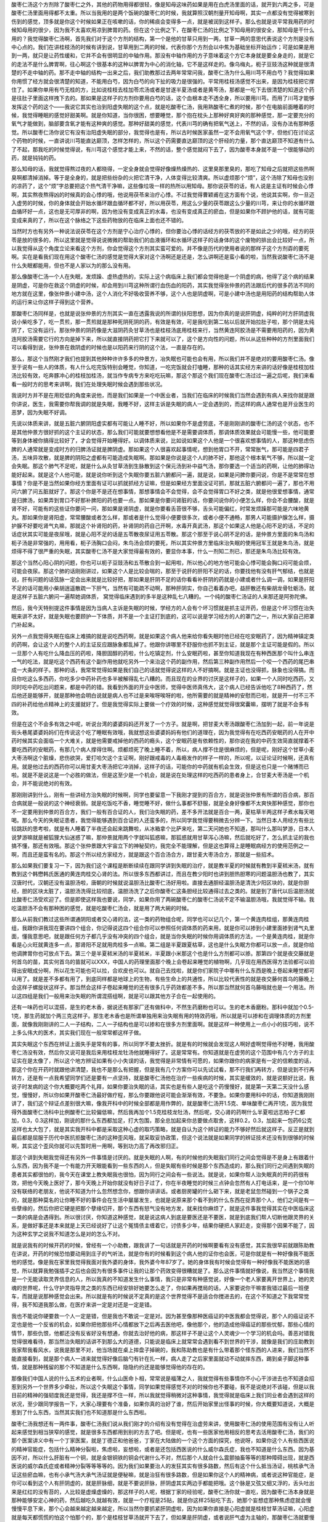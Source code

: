 酸枣仁汤这个方剂除了酸枣仁之外，其他的药物用得都很轻，像是知母这味药如果是用在白虎汤里面的话，就开到六两之多，可是酸枣仁汤里面用得都不太重。所以当我用的是两个饭碗的酸枣仁的时候，我就算照汉朝剂量开知母啊，其实一点都没有觉得被寒到伤到的感觉，顶多就是你这个时候如果正在咳嗽的话，你的稀痰会变得多一点，就是被润到这样子。那么也就是说平常我用药的时候知母用的很少，因为我不太喜欢用凉到脾胃的药。但在这个比例之下，在酸枣仁汤的比例之下知母用的很安全，那知母是干什么用的？我觉得酸枣仁汤啊，首先我们对于这个方剂的结构，第一个是他的甘草只用到一两，甘草一两的意思代表说这个方剂是没有中心点的。我们在讲桂枝汤的时候有讲到说，甘草用到二两的时候，代表你那个方剂会以中焦为基础坐标开始运作；可是如果是用到一两，就只是让药性缓和，它并不会有很明显的中轴作用。那没有中轴作用的方子意味着这个方它本身就是要全身走的，就是它的走法不是什么脾胃啊，往心啊这个很基本的这种以脾胃为中心的消化轴，它不是这样走的。像乌梅丸，枙子豆豉汤这种就是很清楚的不走中轴的药。那不走中轴的结构一出来之后，我们助教那过去两年常常问我，酸枣仁汤为什么用川芎不用白芍？我觉得如果你用惯了经方就会很清楚的知道，不能用白芍，因为白芍的向下扯的吸力是很强的。平常用桂枝汤感觉不出来，是因为桂枝把它撑住了。如果你单用有芍无桂的方，比如说桂枝去桂加苓朮汤或者是甘遂半夏汤或者是黄芩汤，那都是一吃下去很清楚的知道这个药是往肚子里面这样拽下去的。那如果是这样子的方剂你要用白芍的话，这个血根本走不透全身，所以要用川芎。而用了川芎才能够发挥这个药的这个——我说它其实也治到阳虚失眠的这个点，就是吃酸枣仁汤，我用熟酸枣仁煮的时候，那个在电脑前面睡着的时候，我觉得睡眠的感觉好甜美啊。就是你知道，当你很困，想要睡觉，那个抱在枕头上那种好爽好爽的那种感觉，那一定要充分的氧气才能做到，脑部要含氧才能有这种爽的感觉。那种好甜美的感觉，代表川芎的确有把氧气送上，不然的话，没有办法有那种感觉。所以酸枣仁汤你说它有没有治阳虚失眠的部分，我觉得也是有，所以古时候医家虽然一定不会用氧气这个字，但他们在讨论这个药物的时候，一直讲说川芎能直达巅顶，怎样怎样的，所以这个药需要直达巅顶的这个肝经的力量，那个直达巅顶不知道有什么了不起，那我吃的时候觉得说，有川芎这个感觉才能上来，不然的话，整个感觉就闷下去了，因为酸枣本身就不是一个很能够动的药，就是钝钝的药。

那么知母的话，我就觉得熬过夜的人都晓得，一定全身就会觉得好像燥热燥热的、这里臭那里臭的，那吃了知母之后就把这些热啊臭啊都清掉消掉。等于是全身的，就是把些纷杂的火把它清干净，人体变得比较清爽。所以虚烦那个“烦”，这个汤除了知母也没别的凉药了，这个“烦”字总要把这个热气清干净嘛，这些像垃圾一样的热所以用知母。那你说茯苓的话，有人说是主证有时候会心悸啊，其实熬夜熬得凶的时候真的会心悸的哦，他说用茯苓来治疗心悸。不过我觉得曹颖甫在这方面有个说，他说其实啊，你一旦迈入虚劳的时候，你的身体就会开始水循环跟血循环都不好，所以用茯苓，用这么少量的茯苓跟这么少量的川芎，来让你的水循环跟血循环好一点，这也是无可厚非的啊，因为他没有变成真正的水毒，也没有变成真正的瘀血，但是如果你不顾护他的话，就有可能变成来真的了，所以在这个脉络之下这些药物放的在临床上面也还不错的。

当然时方也有另外一种说法说茯苓在这个方剂是宁心治疗心悸的，但你要治心悸的话经方的茯苓放的不是如此之少的哦，经方的茯苓是放的很多的，所以这里就是觉得说说微微的帮助我们的血液循环和水循环这样子的话身体的这个废物的排出会比较好一点，所以我觉得从这个角度立论来看这个方剂，你会觉得这个方剂其实蛮可爱的。并不像是历代的使用者说的那样子这个方剂孬的要死啊。实在是看我们现在用这个酸枣仁汤的感觉是觉得大家对这个汤啊还是还是，怎么讲啊还是蛮小看的啦，当然我说酸枣仁汤不是什么失眠都能用，但也不是人家以为的那么没有用。

那么像酸枣仁汤一个人在失眠，发烦躁、虚热虚热的，实际上这个病临床上我们都会觉得他是一个阴虚的病，他得了这个病的结果是阴虚，可是你在救这个阴虚的时候，却会用到川芎这种所谓行血伤血的阳药，其实我觉得张仲景的药法跟后代的很多药法不同的地方就在这里，像张仲景小建中汤，这个人消化不好吸收营养不够，这个人也是阴虚啊，可是小建中汤也是用阳药的结构帮助人体的运行来让你这样子得到这个营养。

那酸枣仁汤同样是，也就是说张仲景的方剂其实一直在透露我说的所谓的扶阳思想，因为你真的是说肝阴虚，纯粹的时方肝阴虚我说小柴吃多了，吃一贯煎，那一贯煎就是那种死阴死阴的药，有效是有效，可是我吃到第二帖以后就开始拉肚子啦，那个阴是太纯阴了，它没有运行。那张仲景的阴药像是大滋阴药灸甘草汤也是桂枝汤底用桂枝来行，当然黄连阿胶汤是不需要用阳药的，因为黄连阿胶汤需要它行的方向是掉下来，所以就直接阴药把它打下来就可以了，这个是方向性的问题，所以从这些种种的方剂里面我们可以看得到说，张仲景在救阴虚的时候也是以阳药来行阴的这个法，一直是存在的。

那么，那这个当然刚才我们也提到其他种种许许多多的仲景方，冶失眠也可能也会有用，所以我们并不是绝对的要用酸枣仁汤。像至于说有一些人的体质，有人什么吃完饭特别会睡觉，你知道，一吃完饭就会打嗑睡，那种的话其实经方来讲的话好像是桂枝加桂汤比较有效，吃奔豚冲心的桂枝加桂汤，就当作专病专方来吃吃玩嘛，那这个那这个我们现在酸枣仁汤过过一遍之后呢，我们来看看一般时方的思考来讲啊，我们在处理失眠时候会遇到那些状况。

我说时方并不是在用贬低的角度来说他，而是我们如果是一个中医业者，当我们在临床的时候我们当然会遇到有病人来找你就是跟你讲说，医生，我需要你帮我调的就是失眠，我睡不好，这样主诉是失眠的病人一定会遇到的，而这样的病人通常也是开业医生的恶梦，因为失眠不好调。

先说以体质来讲，就是五脏六腑阴阳虚实都有可能让人睡不好，所以如果你不是虚劳底，不是刚刚讲的酸枣仁汤的这个状态，也不是其他仲景方很好抓的这个主证的状态，那么我们可能就要想想看他是不是需要调体质，那调体质效果就会可能慢一些，他可能要等到身体被你搞得比较好了，才会觉得开始睡得好。以调体质来说，比如说如果这个人他是一个很喜欢想事情的人，那这种思虑伤脾的人通常就是变成时方的归脾汤证就是脾阴虚。那如果这个人很喜欢起事情呢，想到他胃口不开，常常胀气，那可能是四君子汤，五味异攻散，就是脾的阴阳之虚都有可能造成失眠啊。那如果是你说是这个人的肺不好，那他这个根本氧气不够，所以就一定会失眠。那这个肺气不足呢，就是什么从灸甘草汤到生脉散到这个保元汤到补中益气汤，那你要选一个适当的药啊，让他的肺得功能好起来。就是这个人他可能，就是说你听到这个失眠你要五脏六腑都问一遍，就是说，如果是问脾你要问说，你是不是常常在想事情？你是不是当然如果你经方里面有证可以抓就抓经方证嘛，但是如果经方里面没证可抓，那就五脏六腑都问一遍了，那也不用问六腑了问五脏就好了。那这个你是不是还在想事情，那想事情会不会觉得，会不会觉得胃口不好之类，就是他很爱想事情，通常是归脾汤，如果弄到胃口不好那补脾阳的药也要一点。那如果是你要问肾脏的话，你要问说你的小便怎么样，你会不会腰酸，就是肾不好，可能有的这些证你要问一问，那如果是肾阴虚，就是你要看舌苔很不够，舌头可能偏红，时常发烦躁那可能是六味地黄丸。那如果你是肾阳虚，常常腰酸或者怎么样，那或者是什么觉得小便要很多次，或者小便不通畅，那男人可能摄护腺怎么样，摄护腺不好要吃肾气丸嘛，那就这个补肾阳的药，补肾阴的药自己开啊，水毒开真武汤，那这个如果这人他是心阳不足的话，不足的话症状其实可能是夜尿哦，就是心阳不足的话是五苓散夜尿证用五苓散。那这个那至于说心阴不足的话，是仲景方里面的朱鸟汤和枙子汤是非常强的，用用看，枙子汤胸口会闷，朱鸟汤会烦的要死，所以其实仲景方里临床治失眠的使用冠军王就是朱鸟汤，就是烦得不得了很严重的失眠，其实酸枣仁汤不是大家觉得最有效的，要显你本事，什么一剂知二剂已，那还是朱鸟汤比较有效。

那这个当然心阳心阴的问题，你也可以枙子豆豉汤和五苓散合到一起用啦，所以他心的地方他可能会心悸可能会胸口闷可能会烦，可能会夜尿。那这个肺的话刚刚讲过，如果这个人是比较会喘的，那至于说肝的肝阳不足的话，你要找他有没有肝气郁结，也就是说，肝有问题的话弦脉一定会出来就是比较好把，那如果是肝阴不足的话你看看补肝阴的药就是小建或者什么调一调，如果是肝阳不足的话可能用小柴胡逍遥散疏一下肝气，当然有可能疏不动啊，那种肝阴实，你自己看着办吧，益肝散还有柴胡龙骨牡蛎汤，就是这样子五脏六腑问一遍帮她调体质， 窝觉得临床遇到的多半是这种乱七八糟的。一个纯的酸枣仁汤证的人来那还是阿弥陀佛。

然后，我今天特别提这件事情是因为当病人主诉是失眠的时候，学经方的人会有个坏习惯就是抓主证开药，但是这个坏习惯在治失眠来讲不太好，就是失眠也要顾护一下体质，并不是一个主证打到底的，这可以说是学习经方的人的罩门之一，所以大家自己把罩门补起来。

另外一点我觉得失眠在临床上难搞的就是说吃西药啊，就是如果这个病人他来给你看失眠时他已经在吃安眠药了，因为精神镇定类的药啊，会让这个人的整个人的主证反应跟脉象都乱掉了。他跟你讲哪里不舒服你也抓不到主证，就是那个主证可能是假的。所以一旦那个人有吃什么降血压的药啦，降胆固醇的药啦，什么吃镇定剂，什么安眠药啦，甚至你知道我现在有种西医那个叫什么串连一气的吃法，就是吃这个西药有这个副作用他就吃另外一个来治这个药的副作用，然后第三种副作用然后一个咬一个西药的尾巴串成一大条的样子。那种的话，我常常觉得如果是我们自己的话就觉得说这样的人不好搞啊。就是主证也没得抓，脉象也没得搞。而且你吃这么多西药，你吃多少中药补药也多半被解得乱七八糟的。而且现在的业界的讨厌是这样子的，如果一个人同时吃西药，又同时吃中药吃出问题来，都是中药的错。我看到外面的开业中医师，觉得中医师真伟大，这个病人已经告诉他吃了8种西药了，然后他还是能够开，就是那种他会明白说就是病人也不过是来唉呀唉呀的啦，他所需要的就是精神的安慰而已啦，就是开一付不三不四的补药给他点精神上的支援就好了。但是我觉得实际上要做一个疗效的时候，这种感觉就觉得很窝囊嘛，摆明了就是不会多有效。

但是在这个不会多有效之中呢，听说台湾的婆婆妈妈还开发了一个方子。就是啊，把甘麦大枣汤跟酸枣仁汤加到一起，前一年说是街头巷尾婆婆妈妈们在传说这个吃了睡眠有效哦，我就想这些婆婆妈妈有他们的道理在，因为我觉得有在吃西药安眠药的人在开中药时候其实会面临一个大难关，就是他需要戒掉他的西药的瘾头，这个安眠药是有依赖性的，那你说在我的中药生效简直就撑着不要吃西药的安眠药，有那几个病人撑得住啊。烦都烦死了晚上睡不着，所以，病人撑不住是很麻烦的，但是呢，刚好这个甘草小麦大枣汤啊这个脏燥，悲伤欲哭，爱打哈欠这个主证啊，刚好跟戒毒的人毒瘾发作的样子一样的，所以呢，以证论证时候啊，还真有用。就是他过去的西药你可以用甘麦大枣汤把它冲消掉，这样子的话，可能你的中药就有机会生效，但是这也只是一个赌博而已啦。就是不是说这是一个必胜的做法，但是这至少是一个机会，就是说在处理这样的吃西药的患者身上，合甘麦大枣汤是一个机会，并不能说绝对的有效。

那刚刚讲到什么，刚有一些讲经方治失眠的时候啊，同学也要留意一下我刚才提到的百合方，就是说张仲景有所谓的百合病，那百合病就是一般说的这个神经衰弱。就是吃饭吃不香，睡觉睡不好，做什么事都不舒服，就是全身好像都不太爽快那种感觉，那你也不一定要用到仲景的百合方，我们一般有百合证的人，我们治失眠的药，差不多开法就是百合一两，夏枯草半两这样子煮水每天喝喝。那么今天的失眠证患者，我觉得能够遇到百合证的人还蛮多的，所以同学我觉得要稍微去分辨一下。当然日本人用经方有些比较跳跃的思考啦，就是有人睡着了半夜还会起来跳舞啦，从冰箱拿个比萨来吃，第二天问她也不知道，那叫什么那叫梦游，日本人说梦游嘛就是被狐狸大仙迷惑了嘛，那仲景就用两个字就叫狐惑嘛，那狐惑就用甘草泻心汤嘛，然后就吃好了，怎么抓主证的我也搞不懂，那还有效哦。那这个张仲景跟大宇宙立下的神秘契约，我完全不能理解，但是这也算得上是睡眠病经方的使用范例之一啊，而且还是蛮有名的。那这个所以经方家经方，就是跟这个百合汤合方，跟甘麦大枣汤合方，那就是一些招术。

那么如果我们要复习一下，因为我们这个课程是断断续续在跟同学讲到失眠的治疗，就是教半夏的时候就有教到半夏秫米汤，就有教到这个韩懋韩氏医通的黄连肉桂交心肾的法。所以很多东西都讲过，而且在教少阳时也讲到胆热胆寒的问题温胆汤也教了，其实汉唐时代，汉朝还没有温胆汤啦，唐朝的时候就说温胆汤比酸枣仁汤好用啦。直接去通胆经温胆汤是清洗少阳区块的，就是你胆经，胆的区块太脏了，温胆汤洗得比较彻底，温胆汤洗了之后你酸枣仁这条胆经比较通得过去之类的。就是到了唐代以后温胆汤就比酸枣仁汤受欢迎了。但是即使这样我也要说，同学，如果你用了两碗酸枣仁的酸枣仁汤说不定不输温胆汤哦，我就觉得不输。我吃温胆汤不会有那种困的感觉，就是吃酸枣仁汤会，就是用了两大碗的时候。

那么从前我们教过这些所谓通阴阳或者交心肾的法，这一类的药物组合呢，同学也可以记几个，第一个黄连肉桂组，那黄连肉桂组，我跟你讲我现在要讲四个组合，你记得说这四个组合你可以参照任何调体质的药来用，就是你可以掺到小建里面掺到肾气丸里面，懂我意思吧，就是跟任何方子都几乎没有冲突的四个组合，就是当你失眠的时候你用调体质的方法，一个是黄连肉桂，就是你看是心火旺就黄连多一点，那肾阳不足就用肉桂多一点嘛。第二组是半夏跟夏枯草，这也是什么失眠方你都可以放一点，就是你给他调脾胃你也可放点下去。第三个是半夏秫米汤的半夏秫米，半夏跟小米那这个也是什么方剂都可以掺。那第四个就是夜交藤就是何首乌的苗，其实何首乌的苗就可以XXX，中国人的药理里面那个晚上会卷起来睡觉的植物啊，几乎现在用西医得方法验都可以验得出安眠成分啊，所以花生可能也可以拉，合欢皮也可以。就自己去找啦，就是你们家院子中哪有什么东西是晚上卷起来睡觉都可以用了。就是差不多都有用了，到底同样都是地球上的生物，有些生命上的共通性，所以比较代表性的就是夜交藤何首乌的藤晚上会这样子螺旋状这样子。那当然会这样子卷起来睡觉的还有很多几乎药效都差不多。所以那当然就何首乌藤哦就也是一个用法。所以这四组是我们一般用来治失眠的所谓混搭组啊，就是可以跟其他方子合在一起使用的。

还有一味药也可以混搭，是生的老木香，据说还有那家厂还有做科中，不然生药磨粉也可以。生的老木香磨粉。那科中就加个0.5-1克，那生药就加个两三克这样子。那生老木香也是所谓单独用来治失眠有用的特效药哦，所以就是可以掺和在调理体质的方剂里面，就像我刚刚讲的二人一子结构，二人一子结构也是可以掺和在很多方剂里面啊。就是这样一种使用上一点小小的技巧啦，说不上多么伟大的医术，其实我们现在一般常常都这样子做。

其实失眠这个东西在辨证上面失手是常有的事，所以同学不要太挫折。就是有的时候就会发现这人啊好虚啊觉得他不好睡，我用酸枣仁汤没有效，然后你又说可是我后来用桂枝龙牡汤他就睡得好了。这是常常有。你知道就是在虚劳的这个范围中有几个方子的主证实在是太像了，所以这个地方辨证如果有小小失误的话，我觉得是非常情有可愿的，如果你跟你的病家是有一定的信赖度的话，那这个你在开药时就跟他讲清楚，我也不是那么有把握，但是我有几个方案你可以先试试看，那不行我们再转方，但是说到不行再转方，还是有一点我希望同学们还是要有一点坚持，就是酸枣仁汤他在治疗一些疾病的时候，其实是缓效的，就是说额好比说，我说子时发病的这个你大概要吃两个礼拜，如果你要治失眠的话，其实也是有些人是吃这个药慢慢好，就是第一天第二天没什么感觉，慢慢好，所以你如果开酸枣仁汤最好做疗程，那么你要跟他说可能会渐渐有效，不要急。如果你要用科中的话，你知道我刚刚讲了，我们这个辩证点差别很大嘛，像我开科中的时候全部都是用作弊的，就是酸枣仁汤开1.5克、单味酸枣仁再开1克，因为我觉得外面酸枣仁汤科中比例酸枣仁比较偏低嘛，然后我再加个1.5克桂枝龙牡汤，然后呢，交心肾的药啊什么半夏啦远志柏子仁都加，0.3，0.3这样加，刚说的那什么东西都加足，打大包围，那全总加起来你总要做点取舍，这样0.2，0.3，加起来一包药6公克这样也太大包了，就是其实我开科中都是采取这种心虚的取巧策略，就是自认为这个辨证的能力不够好然后就这样子。反正是就到最后都是屈服于历代中医抗拒酸枣仁汤的这种歪风哦，就采取妥协政策，但这个说法就是如果同学的辨证技术还没有到很够的时候啊，其实这个歪风你就可以先暂时用一用啊，等到功力高了再改邪归正。

那这个讲到失眠我觉得还有另外一件事情是讨厌的。就是失眠的人啊，有的时候他的失眠我们同行之间会觉得是不是身上有跟着什么东西，因为我不是一个有能力开天眼能看到一些东西的人，但是失眠有些时候是那个东西造成的，那么我们同行之间遇到失眠的患者其实都很怕的，我今天在课堂上教失眠我也很怕，因为同行之间会有一些说法。就是说，如果你帮人治失眠真的开的药很有效，把他今天晚上医好了，那今天晚上开始你就没有好日子过了，你在半夜睡觉的时候三点钟会忽然有人打电话来，是一个你10年没有联络的老朋友，他说不知道为什么忽然想念你，想跟你讲讲话。或者厨房罐的什么砸下来，就是老鼠忽然碰到一个锅子之类的，就是那种莫名的让你睡不好的事件会在生活中屡屡发生，也就是说原来那个看不到的什么东西在捉弄那个人，他们之间是有一些孽缘的，然后你把它硬是把那个孽缘切开，那个东西有怒气没有地方发，就来找你麻烦了，就是这件事我觉得其实在中医临床这一类的病是会遇得到。所以很讨厌，你知道这种感觉，就是说这病人到底是要医还是不要医，就是到底我们帮人切断他跟灵界的关系，是做好事还是本来就是上天已经说好了让这个冤情债主缠着它，讨债多少年，结果你硬把人家赶走，变得那个因果不能了，因为这种玄学之说我不知道怎么是对的怎么不对。

就是说我有的时候开药的时候，曾经有一个小助教，跟我讲了一句话就是开药的时候啊要看有没有感觉，其实我很早前就跟陈助教在讲说，开药的时候恐怕要动用到庄子的气听法，就是你有的时候看到这个病人他的证你也会医，可是你就是有一种好像我不能医他的感觉。像是我在家里我觉得我面对我外婆的身体，我外婆今年87岁了。她的身体我有时候会觉得有一种好像我不能医她的感觉，所以就算我勉强插手之后也会因为有很多事件让我的让那个药效变得很糟就是了。那么这件事情就好像说，我当然这个事情我是一个无能读取灵界信息的人，所以我真的不知道发生什么事情，我只是非常有种感觉说，好像一个老人家要离开世界上，她的灵魂的世界呢，什么守护灵指导灵之类的东西已经安排好她要怎么走了，你如果再搅局的话，人家要说你干嘛害我错过最后一班便车，而就是说那种感觉会出来。所以就是有的时候说不定真的是这个世界觉得不是适合你搅进去的，在这个不知道之下我常常觉得，我不知道我那么做，在医疗来讲一定是对还是一定是错。

我也不能说你硬要救一个人一定是错，但是我也不敢说一定是对。因为甚至像那种医癌证的中医我都会觉得说，那个人的癌证说不定也是他一个反省的机会，如果你把他那些坏心情都放下之后再去医他吧，像他那个，他的造成他得癌证的那些忧郁，那些心情的情节，那些仇恨，他都还没有反省好没有想通，你就去治好他的病，那这样子不是让这个人灵魂少一个学习的机会吗。善恶对错我觉得很难看待，那当然治失眠的话讲不到那么大的道德，只能说是临床上就常常会遇到看不到世界的干涉，就像是我们的庄助教到我家帮我看风水，说我是那里不对，他当场就在桌上摔盘子掉碗的，我和陈助教也是有什么带着那个怪东西的人进来，我们当然不能直接看到，就是那个病人一进来就觉得好像后脑勺有针在扎一样，病人走了之后家里面就动不动就摔东西，踢到桌子脚这种事情，就是那种残留的那个不知道是什么东西啊，隐隐约约还是能够觉得他的存在的。

那像我们中国人说的什么五术的业者啊，什么山医命卜相，常常说是福薄之人，我就觉得有些事情你不小心干涉进去也不知道会招惹到另外一个世界多少牵扯，所以这个失眠这个事情，同学如果觉得感觉不对的时候你也不要碰，我不是说绝对不该碰，但是以我目前的精神的强韧度我还是觉得，我还是撑不住一样，所以我就觉得稍微对这种事情，我觉得就是临床上我们同业者会遇到这样的状况，至少跟同学报告一下，大家心理要有个准备，如果你真的治好了谁，然后开始家里出怪事的时候，你大概要知道说，大概是惹到了什么东西，当然其实我们也不知道那是什么东西啦。

酸枣仁汤我想还有一两件事，酸枣仁汤我们说从我们刚才的介绍有没有觉得在治虚劳来讲，使用酸枣仁汤的使用范围有没有让人听起来感觉到相当狭窄的感觉，就是很多东西都用到别的方去了吧。但是呢，也有一些医家他用相反的思考去活用酸枣仁汤，我们的那个医案讲义中有一个丁家医案，就是丁德正和他爸爸，丁家在大陆做的一个这个方面的探究，他说呀，如果你这个人有些西医说的精神官能症，包括什么精神分裂啦，焦虑啦，妄想啦，或者是还包括西医说的什么威尔森氏症，我也不知道是什么东西。因为基因不对，所以什么肝脏有一个铜，就是金银铜铁的铜会代谢什么不对，然后那个人就会什么震颤抽畜等等的那种障碍出现，就是西医说的威尔森氏症或者精神分裂等等等等的。因为我们如果要治人的发狂其实有很多路数，然后有这个什么抵当汤证，桃核承气汤证这些瘀血嘛，也有小承气汤大承气汤证就是便秘嘛，就是治狂有很多路数，但是如果你这个人的精神病，或者说这种官能症，是你可以看到这个人有肝阴虚的，就是肝脉细，就是不要说肝脉，肝阴虚其实两边手都能把哦。这个脉是又弦又细又浮的，舌头吐出来是红红的没有苔的，人比较是虚燥虚燥的，那这样子的人呢，根据丁家的经验呢，酸枣仁汤你就一直吃，因为酸枣仁汤本身就是那种能够安定心神的药，然后越吃久就越有效，就是一个疗程是25贴，就是你这样25贴吃下去，她那个妄想症那种焦虑症就会慢慢慢平息下来，那个心会越来越定越来越定，所以当然你要抓紧肝阴虚啦，因为如果你直接是心阳虚就是桂枝甘草汤证嘛，心阳虚就是每天都慌慌的怕这个怕那个的，那个是桂枝甘草汤就开下去了，但如果是肝阴虚，或者说肝气虚为主轴的，那酸枣仁汤就要慢慢吃，各种精神病也还是有用，就是有人把这个，倒过来从病机的角度去用这个方子我觉得这也是有道理的，古时候有一些书说酸枣仁汤是治什么，治肝急，就是累到快要暴掉了，当你的肝快要爆掉的时候那一吃酸枣仁汤就让他在那睡觉啊养养肝，这样的一个用法，所以这也是酸枣仁汤临床上一个我们可以学习的地方。
